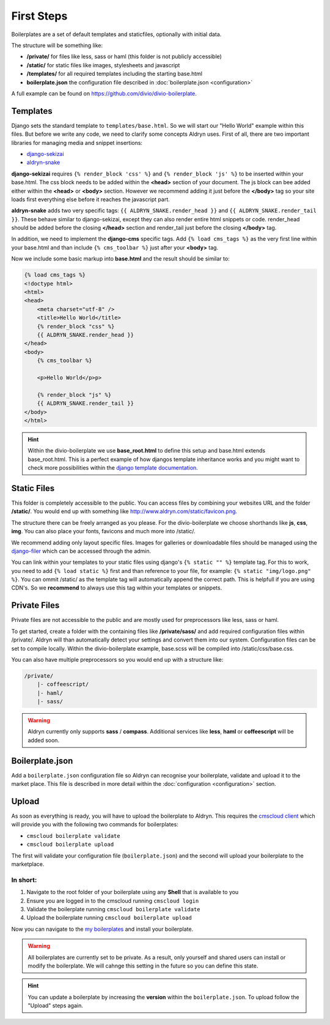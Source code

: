 ===========
First Steps
===========

Boilerplates are a set of default templates and staticfiles, optionally with initial data.

The structure will be something like:

* **/private/** for files like less, sass or haml (this folder is not publicly accessible)
* **/static/** for static files like images, stylesheets and javascript
* **/templates/** for all required templates including the starting base.html
* **boilerplate.json** the configuration file described in :doc:`boilerplate.json <configuration>`

A full example can be found on https://github.com/divio/divio-boilerplate.


Templates
---------

Django sets the standard template to ``templates/base.html``. So we will start our "Hello World" example within this
files. But before we write any code, we need to clarify some concepts Aldryn uses. First of all, there are
two important libraries for managing media and snippet insertions:

* `django-sekizai <https://github.com/ojii/django-sekizai>`_
* `aldryn-snake <https://github.com/aldryn/aldryn-snake>`_

**django-sekizai** requires ``{% render_block 'css' %}`` and ``{% render_block 'js' %}`` to be inserted
within your base.html. The css block needs to be added within the **<head>** section of your document.
The js block can bee added either within the **<head>** or **<body>** section. However we recommend
adding it just before the **</body>** tag so your site loads first everything else before it reaches the javascript
part.

**aldryn-snake** adds two very specific tags:
``{{ ALDRYN_SNAKE.render_head }}`` and ``{{ ALDRYN_SNAKE.render_tail }}``. These behave similar to django-sekizai,
except they can also render entire html snippets or code. render_head should be added before the closing **</head>**
section and render_tail just before the closing **</body>** tag.

In addition, we need to implement the **django-cms** specific tags. Add ``{% load cms_tags %}`` as the very first line
within your base.html and than include ``{% cms_toolbar %}`` just after your **<body>** tag.

Now we include some basic markup into **base.html** and the result should be similar to:

.. code-block:: html

    {% load cms_tags %}
    <!doctype html>
    <html>
    <head>
        <meta charset="utf-8" />
        <title>Hello World</title>
        {% render_block "css" %}
        {{ ALDRYN_SNAKE.render_head }}
    </head>
    <body>
        {% cms_toolbar %}

        <p>Hello World</p>p>

        {% render_block "js" %}
        {{ ALDRYN_SNAKE.render_tail }}
    </body>
    </html>


.. HINT::
   Within the divio-boilerplate we use **base_root.html** to define this setup and base.html extends base_root.html.
   This is a perfect example of how djangos template inheritance works and you might want to check more possibilities
   within the  `django template documentation <https://docs.djangoproject.com/en/dev/ref/templates/>`_.


Static Files
------------

This folder is completely accessible to the public. You can access files by combining your websites URL
and the folder **/static/**. You would end up with something like http://www.aldryn.com/static/favicon.png.

The structure there can be freely arranged as you please. For the divio-boilerplate we choose shorthands like
**js**, **css**, **img**. You can also place your fonts, favicons and much more into /static/.

We recommend adding only layout specific files. Images for galleries or downloadable files should be managed
using the `django-filer <https://github.com/stefanfoulis/django-filer>`_ which can be accessed through the admin.

You can link within your templates to your static files using django's ``{% static "" %}`` template tag.
For this to work, you need to add ``{% load static %}`` first and than reference to your file, for example:
``{% static "img/logo.png" %}``. You can ommit /static/ as the template tag will automatically append the correct path.
This is helpfull if you are using CDN's. So we **recommend** to always use this tag within your templates or snippets.


Private Files
-------------

Private files are not accessible to the public and are mostly used for preprocessors like less, sass or haml.

To get started, create a folder with the containing files like **/private/sass/** and add required configuration
files within /private/. Aldryn will than automatically detect your settings and convert them into our system.
Configuration files can be set to compile locally. Within the divio-boilerplate example, base.scss will be
compiled into /static/css/base.css.

You can also have multiple preprocessors so you would end up with a structure like:

.. code-block:: text

    /private/
        |- coffeescript/
        |- haml/
        |- sass/

.. WARNING::
   Aldryn currently only supports **sass** / **compass**. Additional services like **less**, **haml** or **coffeescript**
   will be added soon.


Boilerplate.json
----------------

Add a ``boilerplate.json`` configuration file so Aldryn can recognise your boilerplate, validate and upload
it to the market place. This file is described in more detail within the :doc:`configuration <configuration>` section.


Upload
------

As soon as everything is ready, you will have to upload the boilerplate to Aldryn. This requires the
`cmscloud client <http://www.aldryn.com/en/help/cloud-client/>`_ which will provide you with the following two commands
for boilerplates:

* ``cmscloud boilerplate validate``
* ``cmscloud boilerplate upload``

The first will validate your configuration file (``boilerplate.json``)
and the second will upload your boilerplate to the marketplace.

In short:
*********

#. Navigate to the root folder of your boilerplate using any **Shell** that is available to you
#. Ensure you are logged in to the cmscloud running ``cmscloud login``
#. Validate the boilerplate running ``cmscloud boilerplate validate``
#. Upload the boilerplate running ``cmscloud boilerplate upload``

Now you can navigate to the `my boilerplates <https://control.aldryn.com/account/my-boilerplates/>`_
and install your boilerplate.

.. WARNING::
   All boilerplates are currently set to be private. As a result, only yourself and shared users can install or
   modify the boilerplate. We will cahnge this setting in the future so you can define this state.

.. HINT::
   You can update a boilerplate by increasing the **version** within the ``boilerplate.json``. To upload follow the
   "Upload" steps again.
